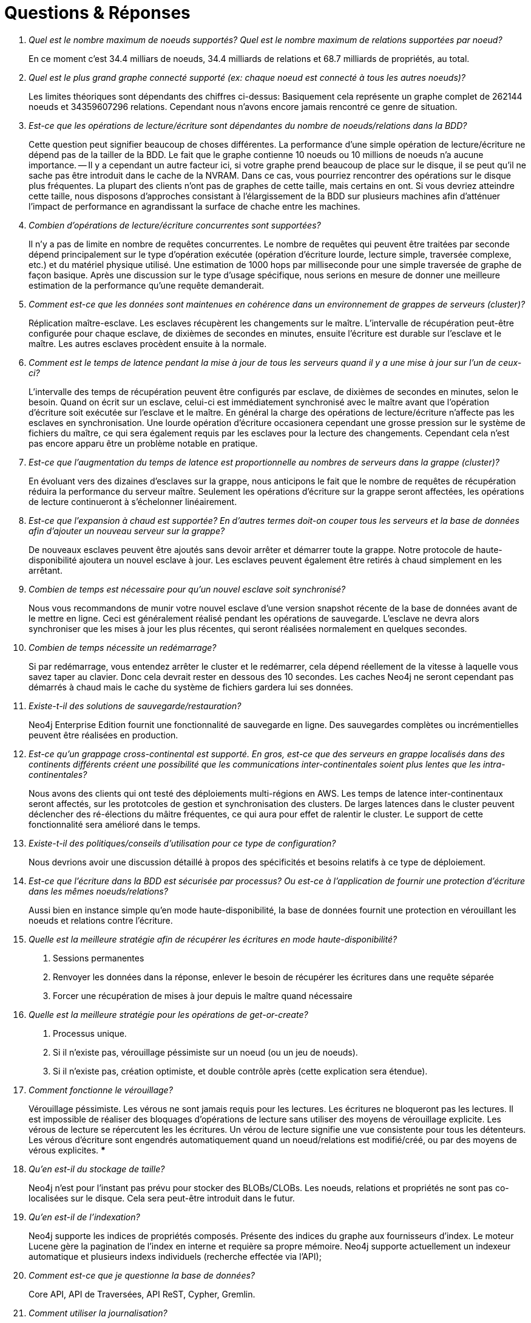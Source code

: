 [[questions]]
[appendix]
= Questions & Réponses =

[qanda]

Quel est le nombre maximum de noeuds supportés? Quel est le nombre maximum de relations supportées par noeud?::
        En ce moment c'est 34.4 milliars de noeuds, 34.4 milliards de relations et 68.7 milliards de propriétés, au total.

Quel est le plus grand graphe connecté supporté (ex: chaque noeud est connecté à tous les autres noeuds)?::
        Les limites théoriques sont dépendants des chiffres ci-dessus: Basiquement cela représente un graphe complet de 262144 noeuds et 34359607296
        relations. Cependant nous n'avons encore jamais rencontré ce genre de situation.

Est-ce que les opérations de lecture/écriture sont dépendantes du nombre de noeuds/relations dans la BDD?::
        Cette question peut signifier beaucoup de choses différentes. La performance d'une simple opération de lecture/écriture ne dépend pas de la tailler
        de la BDD. Le fait que le graphe contienne 10 noeuds ou 10 millions de noeuds n'a aucune importance.
        -- Il y a cependant un autre facteur ici, si votre graphe prend beaucoup de place sur le disque, il se peut qu'il ne sache pas être introduit dans 
        le cache de la NVRAM. Dans ce cas, vous pourriez rencontrer des opérations sur le disque plus fréquentes. La plupart des clients n'ont pas de graphes 
        de cette taille, mais certains en ont. Si vous devriez atteindre cette taille, nous disposons d'approches consistant à l'élargissement de la BDD sur 
        plusieurs machines afin d'atténuer l'impact de performance en agrandissant la surface de chache entre les machines.

Combien d'opérations de lecture/écriture concurrentes sont supportées?::
        Il n'y a pas de limite en nombre de requêtes concurrentes. Le nombre de requêtes qui peuvent être traitées par seconde dépend principalement sur le 
        type d'opération exécutée (opération d'écriture lourde, lecture simple, traversée complexe, etc.) et du matériel physique utilisé. Une estimation 
        de 1000 hops par milliseconde pour une simple traversée de graphe de façon basique. Après une discussion sur le type d'usage spécifique, nous serions
        en mesure de donner une meilleure estimation de la performance qu'une requête demanderait.

Comment est-ce que les données sont maintenues en cohérence dans un environnement de grappes de serveurs (cluster)?::
        Réplication maître-esclave. Les esclaves récupèrent les changements sur le maître. L'intervalle de récupération peut-être configurée pour chaque 
        esclave, de dixièmes de secondes en minutes, ensuite l'écriture est durable sur l'esclave et le maître. Les autres esclaves procèdent ensuite à la normale.

Comment est le temps de latence pendant la mise à jour de tous les serveurs quand il y a une mise à jour sur l'un de ceux-ci?::
        L'intervalle des temps de récupération peuvent être configurés par esclave, de dixièmes de secondes en minutes, selon le besoin. Quand on écrit sur un 
        esclave, celui-ci est immédiatement synchronisé avec le maître avant que l'opération d'écriture soit exécutée sur l'esclave et le maître. En général 
        la charge des opérations de lecture/écriture n'affecte pas les esclaves en synchronisation. Une lourde opération d'écriture occasionera cependant une 
        grosse pression sur le système de fichiers du maître, ce qui sera également requis par les esclaves pour la lecture des changements.
        Cependant cela n'est pas encore apparu être un problème notable en pratique.

Est-ce que l'augmentation du temps de latence est proportionnelle au nombres de serveurs dans la grappe (cluster)?::
        En évoluant vers des dizaines d'esclaves sur la grappe, nous anticipons le fait que le nombre de requêtes de récupération réduira la performance 
        du serveur maître. Seulement les opérations d'écriture sur la grappe seront affectées, les opérations de lecture continueront à s'échelonner linéairement.

Est-ce que l'expansion à chaud est supportée? En d'autres termes doit-on couper tous les serveurs et la base de données afin d'ajouter un nouveau serveur sur la grappe?::
        De nouveaux esclaves peuvent être ajoutés sans devoir arrêter et démarrer toute la grappe. Notre protocole de haute-disponibilité ajoutera un nouvel 
        esclave à jour. Les esclaves peuvent également être retirés à chaud simplement en les arrêtant.

Combien de temps est nécessaire pour qu'un nouvel esclave soit synchronisé?::
        Nous vous recommandons de munir votre nouvel esclave d'une version snapshot récente de la base de données avant de le mettre en ligne. Ceci est 
        généralement réalisé pendant les opérations de sauvegarde. L'esclave ne devra alors synchroniser que les mises à jour les plus récentes, qui seront 
        réalisées normalement en quelques secondes.

Combien de temps nécessite un redémarrage?::
        Si par redémarrage, vous entendez arrêter le cluster et le redémarrer, cela dépend réellement de la vitesse à laquelle vous savez taper au clavier. 
        Donc cela devrait rester en dessous des 10 secondes. Les caches Neo4j ne seront cependant pas démarrés à chaud mais le cache du système de fichiers 
        gardera lui ses données.

Existe-t-il des solutions de sauvegarde/restauration?::
        Neo4j Enterprise Edition fournit une fonctionnalité de sauvegarde en ligne. Des sauvegardes complètes ou incrémentielles peuvent être réalisées 
        en production.

Est-ce qu'un grappage cross-continental est supporté. En gros, est-ce que des serveurs en grappe localisés dans des continents différents créent une possibilité que les communications inter-continentales soient plus lentes que les intra-continentales?::
        Nous avons des clients qui ont testé des déploiements multi-régions en AWS. Les temps de latence inter-continentaux seront affectés, sur les prototcoles de gestion et synchronisation des clusters. De larges latences dans le cluster peuvent déclencher des ré-élections du mâitre fréquentes, ce
        qui aura pour effet de ralentir le cluster. Le support de cette fonctionnalité sera amélioré dans le temps.

Existe-t-il des politiques/conseils d'utilisation pour ce type de configuration?::
        Nous devrions avoir une discussion détaillé à propos des spécificités et besoins relatifs à ce type de déploiement.

Est-ce que l'écriture dans la BDD est sécurisée par processus? Ou est-ce à l'application de fournir une protection d'écriture dans les mêmes noeuds/relations?::
        Aussi bien en instance simple qu'en mode haute-disponibilité, la base de données fournit une protection en vérouillant les noeuds et relations contre l'écriture.

Quelle est la meilleure stratégie afin de récupérer les écritures en mode haute-disponibilité?::
        1. Sessions permanentes
        2. Renvoyer les données dans la réponse, enlever le besoin de récupérer les écritures dans une requête séparée
        3. Forcer une récupération de mises à jour depuis le maître quand nécessaire

Quelle est la meilleure stratégie pour les opérations de get-or-create?::
        1. Processus unique.
        2. Si il n'existe pas, vérouillage péssimiste sur un noeud (ou un jeu de noeuds).
        3. Si il n'existe pas, création optimiste, et double contrôle après (cette explication sera étendue).

Comment fonctionne le vérouillage?::
        Vérouillage péssimiste.
        Les vérous ne sont jamais requis pour les lectures. Les écritures ne bloqueront pas les lectures. Il est impossible de réaliser des bloquages 
        d'opérations de lecture sans utiliser des moyens de vérouillage explicite.
        Les vérous de lecture se répercutent les les écritures. Un vérou de lecture signifie une vue consistente pour tous les détenteurs.
        Les vérous d'écriture sont engendrés automatiquement quand un noeud/relations est modifié/créé, ou par des moyens de vérous explicites. ***

Qu'en est-il du stockage de taille?::
        Neo4j n'est pour l'instant pas prévu pour stocker des BLOBs/CLOBs.
        Les noeuds, relations et propriétés ne sont pas co-localisées sur le disque. Cela sera peut-être introduit dans le futur.

Qu'en est-il de l'indexation?::
        Neo4j supporte les indices de propriétés composés.
        Présente des indices du graphe aux fournisseurs d'index.
        Le moteur Lucene gère la pagination de l'index en interne et requière sa propre mémoire.
        Neo4j supporte actuellement un indexeur automatique et plusieurs indexs individuels (recherche effectée via l'API);

Comment est-ce que je questionne la base de données?::
        Core API, API de Traversées, API ReST, Cypher, Gremlin.

Comment utiliser la journalisation?::
        En se basant sur les deltas de modifications d'écriture entre le maître et les esclaves sur une grappe de serveurs.

Comment est-ce que j'optimise Neo4j pour la performance?::
        Utilisation de fichiers de mémoire en accès linéaire (memory-mapped)
        Les stratégies de mise en cache de Neo4j doivent être expliquées:
        * Soft-ref cache: Les soft references sont effacées quand le GC pense que c'est nécessaire. A utiliser si la charge de l'application n'est pas très grande et qu'on a besoin d'un cache soignant la mémoire.
        * Weak-ref cache: Le GC efface les weak references quand il en trouve. A utiliser si l'application est soumise à une forte charge avec un grand nombre de lectures et de traversées.
        * Strong-ref cache: Tous les noeuds et relations sont mises dans le cache mémoire.
        JVM a besoin d'une pause après une forte charge, par exemple 1/2 minutes d'intervalle.
        Des heap sizes larges sont bons, sinon 12G et plus ne sont pas pratiques avec le GC.
        Une augmentation de performance de 100x avec de larges fichiers memory-mapped de cache et 1000x avec les heap sizes Java en comparaison 
        avec les opérations de lecture/écriture sur le disque.

Transactions ACID entre le maître et les esclaves?::
        Synchronisé entre les opérations initiées depuis un esclave vers le maître, éventuellement de maître vers esclave.
        Transactions concurentes initiées depuis plusieurs esclaves supportées avec détection deadlock.
        Complètement consistent d'un point de vue intégrité des données, éventuellement consistent d'un point de vue synchronisation.

Qu'en est-il du serveur standalone?::
        L'API ReST est complètement stateless, mais peut exécuter des opérations en masse pour de grandes transactions.
        Pile de processus et processus par socket: POur le mode serveur standalone & noeuds HD, Neo4j utilise Jetty pour la connection de la pile 
        (par ex: 25/noeud en cluster HD)

Comment est-utilisé un Load-Balancer avec le mode HD?::
        Typiquement une petite extension serveur peut être écrite afin de retourner 200 ou 404 en fonction de la machine qui est maître et de celle qui est 
        esclave.
        Cette extension peut ensuite être contactée par le load balancer afin de savoir quelle machine est maître et laquelle est esclave.
        En écrivant exclusivement sur les esclaves, on s'assure d'avoir des opérations d'écriture à au moins deux endroits.

Quel système de monitoring est fourni avec Neo4j?::
        Neo4j n'a pour l'instant pas de systèmes de tracage ou de plans explicites.
        JMX est l'interface principale pour les statistiques et le monitoring.
        Les dumps de processus peuvent être utilisés pour débugger un système non fonctionnel.

Comment importer les données dans Neo4j?::
        Le *batch importer* peut être utilisé afin d'importer un jeu de données initiales.
        Après une insertion batch, la base peut être utilisée en mode embarqué ou dans un environnement HD.
        Les imports/refreshs de données postérieurs doivent se faire directement en mode production.
        SQL Importer (créé sur Batch Inserter) n'est pas supporté officiellement.

